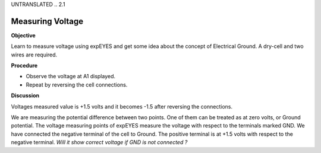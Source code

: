 UNTRANSLATED
.. 2.1

Measuring Voltage
=================

**Objective**

Learn to measure voltage using expEYES and get some idea about the
concept of Electrical Ground. A dry-cell and two wires are required.

.. image:: schematics/measure-dc.svg
	   :width: 300px

**Procedure**

-  Observe the voltage at A1 displayed.
-  Repeat by reversing the cell connections.

**Discussion**

Voltages measured value is +1.5 volts and it becomes -1.5 after
reversing the connections.

We are measuring the potential difference between two points. One of
them can be treated as at zero volts, or Ground potential. The voltage
measuring points of expEYES measure the voltage with respect to the
terminals marked GND. We have connected the negative terminal of the
cell to Ground. The positive terminal is at +1.5 volts with respect to
the negative terminal. *Will it show correct voltage if GND is not
connected ?*
